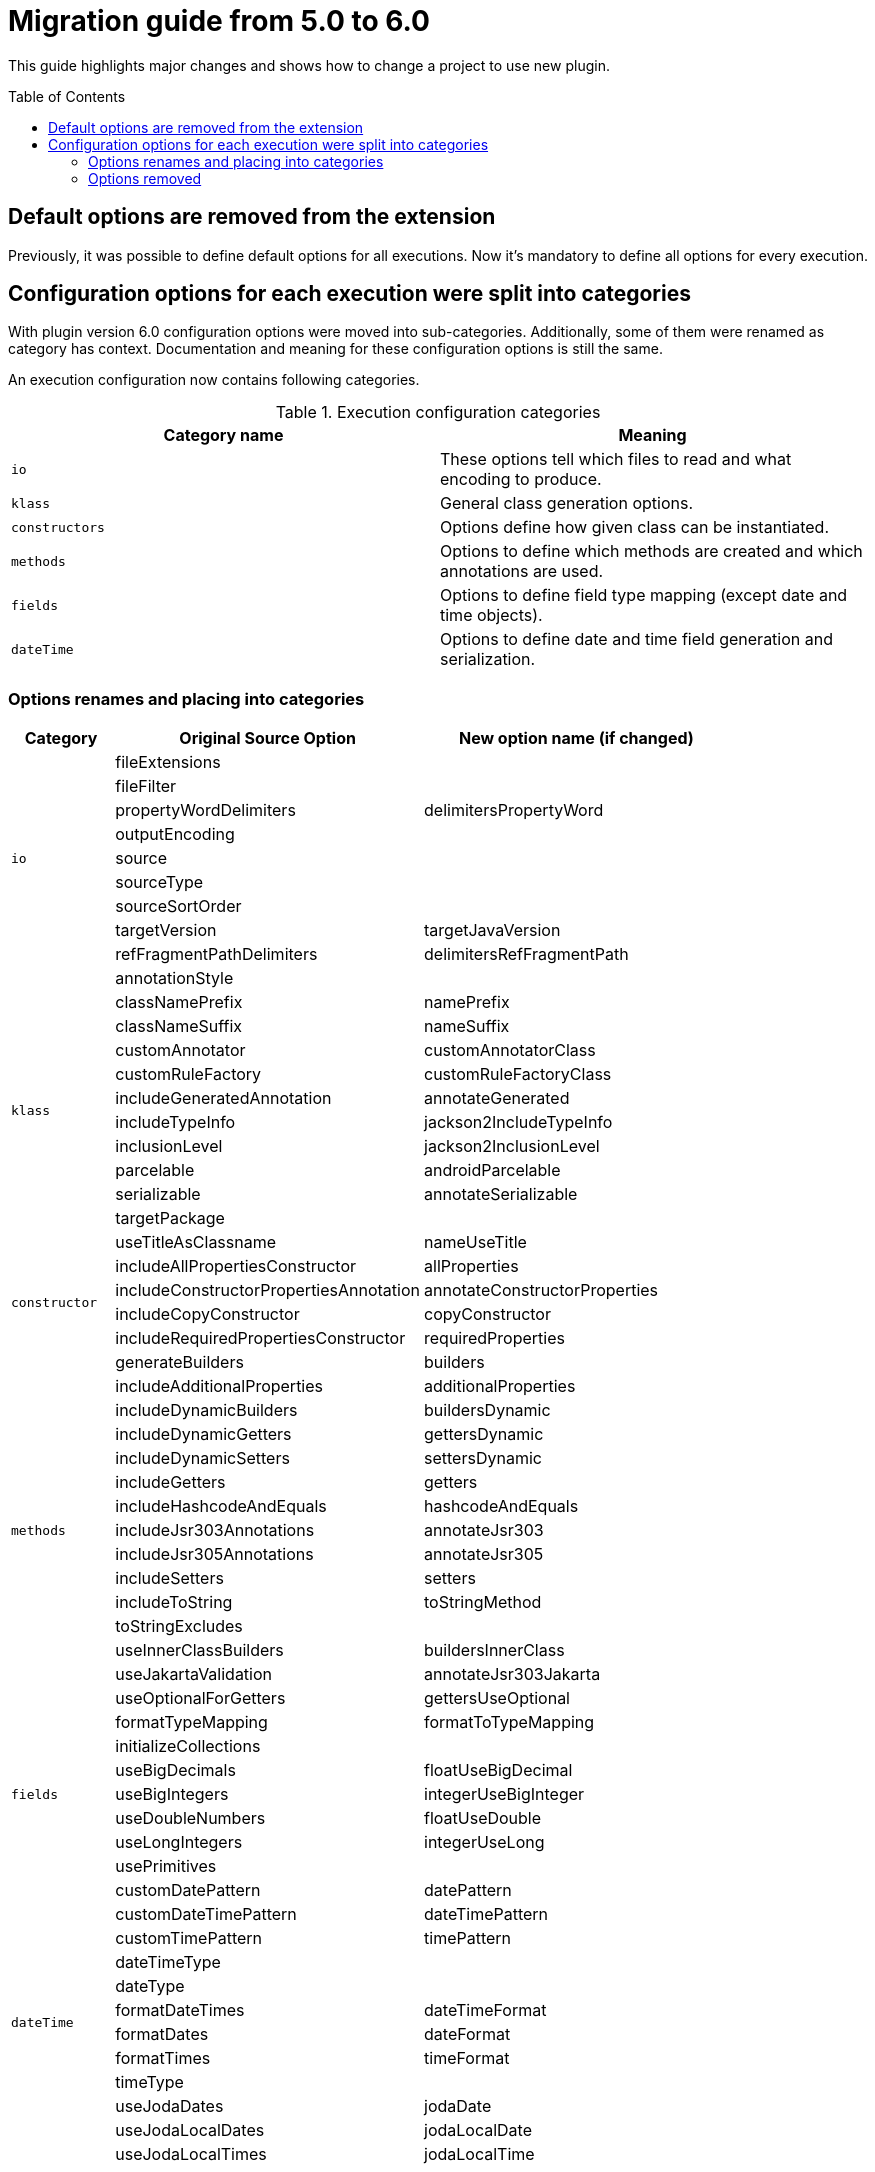 :toc:
:toc-placement: preamble
:toclevels: 2
:showtitle:

= Migration guide from 5.0 to 6.0

This guide highlights major changes and shows how to change a project to use new plugin.

== Default options are removed from the extension

Previously, it was possible to define default options for all executions.
Now it's mandatory to define all options for every execution.

== Configuration options for each execution were split into categories

With plugin version 6.0 configuration options were moved into sub-categories.
Additionally, some of them were renamed as category has context.
Documentation and meaning for these configuration options is still the same.

An execution configuration now contains following categories.

.Execution configuration categories
[options=header]
|=====
| Category name | Meaning
// ------------------------------
| `io`
| These options tell which files to read and what encoding to produce.
// ------------------------------
| `klass`
| General class generation options.
// ------------------------------
| `constructors`
| Options define how given class can be instantiated.
// ------------------------------
| `methods`
| Options to define which methods are created and which annotations are used.
// ------------------------------
| `fields`
| Options to define field type mapping (except date and time objects).
// ------------------------------
| `dateTime`
| Options to define date and time field generation and serialization.
// ------------------------------
|=====

=== Options renames and placing into categories

[options=header,cols="1,3,3"]
|=====
| Category | Original Source Option | New option name (if changed)
// ------------------------------
.9+^.^| `io`
| fileExtensions
|
// ------------------------------
| fileFilter
|
// ------------------------------
| propertyWordDelimiters
| delimitersPropertyWord
// ------------------------------
| outputEncoding
|
// ------------------------------
| source
|
// ------------------------------
| sourceType
|
// ------------------------------
| sourceSortOrder
|
// ------------------------------
| targetVersion
| targetJavaVersion
// ------------------------------
| refFragmentPathDelimiters
| delimitersRefFragmentPath
// ------------------------------
.12+^.^| `klass`
| annotationStyle
|
// ------------------------------
| classNamePrefix
| namePrefix
// ------------------------------
| classNameSuffix
| nameSuffix
// ------------------------------
| customAnnotator
| customAnnotatorClass
// ------------------------------
| customRuleFactory
| customRuleFactoryClass
// ------------------------------
| includeGeneratedAnnotation
| annotateGenerated
// ------------------------------
| includeTypeInfo
| jackson2IncludeTypeInfo
// ------------------------------
| inclusionLevel
| jackson2InclusionLevel
// ------------------------------
| parcelable
| androidParcelable
// ------------------------------
| serializable
| annotateSerializable
// ------------------------------
| targetPackage
|
// ------------------------------
| useTitleAsClassname
| nameUseTitle
// ------------------------------
.4+^.^| `constructor`
| includeAllPropertiesConstructor
| allProperties
// ------------------------------
| includeConstructorPropertiesAnnotation
| annotateConstructorProperties
// ------------------------------
| includeCopyConstructor
| copyConstructor
// ------------------------------
| includeRequiredPropertiesConstructor
| requiredProperties
// ------------------------------
.15+^.^| `methods`
| generateBuilders
| builders
// ------------------------------
| includeAdditionalProperties
| additionalProperties
// ------------------------------
| includeDynamicBuilders
| buildersDynamic
// ------------------------------
| includeDynamicGetters
| gettersDynamic
// ------------------------------
| includeDynamicSetters
| settersDynamic
// ------------------------------
| includeGetters
| getters
// ------------------------------
| includeHashcodeAndEquals
| hashcodeAndEquals
// ------------------------------
| includeJsr303Annotations
| annotateJsr303
// ------------------------------
| includeJsr305Annotations
| annotateJsr305
// ------------------------------
| includeSetters
| setters
// ------------------------------
| includeToString
| toStringMethod
// ------------------------------
| toStringExcludes
|
// ------------------------------
| useInnerClassBuilders
| buildersInnerClass
// ------------------------------
| useJakartaValidation
| annotateJsr303Jakarta
// ------------------------------
| useOptionalForGetters
| gettersUseOptional
// ------------------------------
.7+^.^| `fields`
| formatTypeMapping
| formatToTypeMapping
// ------------------------------
| initializeCollections
|
// ------------------------------
| useBigDecimals
| floatUseBigDecimal
// ------------------------------
| useBigIntegers
| integerUseBigInteger
// ------------------------------
| useDoubleNumbers
| floatUseDouble
// ------------------------------
| useLongIntegers
| integerUseLong
// ------------------------------
| usePrimitives
|
// ------------------------------
.12+^.^| `dateTime`
| customDatePattern
| datePattern
// ------------------------------
| customDateTimePattern
| dateTimePattern
// ------------------------------
| customTimePattern
| timePattern
// ------------------------------
| dateTimeType
|
// ------------------------------
| dateType
|
// ------------------------------
| formatDateTimes
| dateTimeFormat
// ------------------------------
| formatDates
| dateFormat
// ------------------------------
| formatTimes
| timeFormat
// ------------------------------
| timeType
|
// ------------------------------
| useJodaDates
| jodaDate
// ------------------------------
| useJodaLocalDates
| jodaLocalDate
// ------------------------------
| useJodaLocalTimes
| jodaLocalTime
// ------------------------------
|=====
=== Options removed

.Supported parameters and options
[options=header,cols="1,4"]
|====
| Name | Notes
// ------------------------------
| removeOldOutput
| became uncontrollable by a user in favor for Gradle to handle generated files.
// ------------------------------
| constructorsRequiredPropertiesOnly
| Can be replaced with turning off generation of any constructors except `requiredProperties`.
  Was deprecated for a while in the underlying library.
// ------------------------------
| includeConstructors
| This option will be turned on if any constructor generation option is turned on.
// ------------------------------
| includeDynamicAccessors
| This option will be turned on if any dynamic accessor generation option  is turned on.
|====
